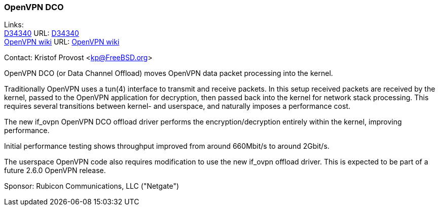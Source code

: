 === OpenVPN DCO

Links: +
link:https://reviews.freebsd.org/D34340[D34340] URL: link:https://reviews.freebsd.org/D34340[D34340] +
link:https://community.openvpn.net/openvpn/wiki/DataChannelOffload[OpenVPN wiki] URL: https://community.openvpn.net/openvpn/wiki/DataChannelOffload[OpenVPN wiki]

Contact: Kristof Provost <kp@FreeBSD.org>

OpenVPN DCO (or Data Channel Offload) moves OpenVPN data packet processing into the kernel.

Traditionally OpenVPN uses a tun(4) interface to transmit and receive packets.
In this setup received packets are received by the kernel, passed to the OpenVPN application for decryption, then passed back into the kernel for network stack processing.
This requires several transitions between kernel- and userspace, and naturally imposes a performance cost.

The new if_ovpn OpenVPN DCO offload driver performs the encryption/decryption entirely within the kernel, improving performance.

Initial performance testing shows throughput improved from around 660Mbit/s to around 2Gbit/s.

The userspace OpenVPN code also requires modification to use the new if_ovpn offload driver.
This is expected to be part of a future 2.6.0 OpenVPN release.

Sponsor: Rubicon Communications, LLC ("Netgate")
